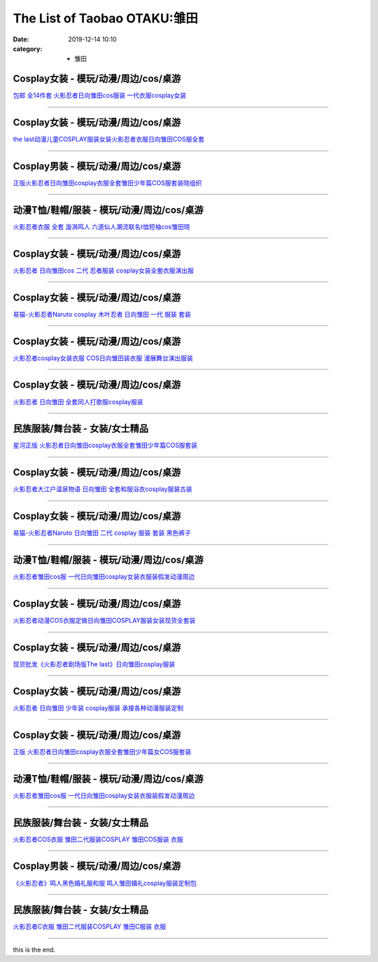The List of Taobao OTAKU:雏田
#############################

:date: 2019-12-14 10:10
:category: + 雏田

Cosplay女装 - 模玩/动漫/周边/cos/桌游
======================================================

.. image:: https://img.alicdn.com/bao/uploaded/i4/TB1Y2XDIVXXXXcqaXXXXXXXXXXX_!!0-item_pic.jpg_300x300
   :alt: 包邮 全14件套 火影忍者日向雏田cos服装 一代衣服cosplay女装

\ `包邮 全14件套 火影忍者日向雏田cos服装 一代衣服cosplay女装 <//s.click.taobao.com/t?e=m%3D2%26s%3D%2FW7DsnTiup4cQipKwQzePOeEDrYVVa64lwnaF1WLQxlyINtkUhsv0MWMlkrbEdI%2B71ejs7K0kwebDNFqysmgm1%2BqIKQJ3JXRtMoTPL9YJHaTRAJy7E%2FdnkeSfk%2FNwBd41GPduzu4oNoLNiFjF1nWmtqHrB87uIIOC2TKqEFvn7gehppSckYlU7Jx4k4pd0wVr9vpX3%2F7MxYxebsy0ItuULsCD7VDBVy3omfkDJRs%2BhU%3D&scm=null&pvid=100_11.9.3.13_60359_9911576324903814460&app_pvid=59590_11.26.248.101_23179_1576324903809&ptl=floorId:2836;originalFloorId:2836;pvid:100_11.9.3.13_60359_9911576324903814460;app_pvid:59590_11.26.248.101_23179_1576324903809&xId=dXEc3A5iPSB67W7sA5Vm65cs7mGYf9IxLH2gTP7yY69JtwC6i0wAPf79Vv8zu1TSXIKWAuyXFhxww4ah39titp&union_lens=lensId%3A0b1af865_bf3e_16f044933ba_163b>`__

------------------------

Cosplay女装 - 模玩/动漫/周边/cos/桌游
======================================================

.. image:: https://img.alicdn.com/bao/uploaded/i2/642773482/O1CN01cqNbun1baneku054u_!!0-item_pic.jpg_300x300
   :alt: the last动漫儿童COSPLAY服装女装火影忍者衣服日向雏田COS服全套

\ `the last动漫儿童COSPLAY服装女装火影忍者衣服日向雏田COS服全套 <//s.click.taobao.com/t?e=m%3D2%26s%3D0iuv6e8DGNscQipKwQzePOeEDrYVVa64lwnaF1WLQxlyINtkUhsv0MWMlkrbEdI%2B71ejs7K0kwebDNFqysmgm1%2BqIKQJ3JXRtMoTPL9YJHaTRAJy7E%2FdnkeSfk%2FNwBd41GPduzu4oNqO7Zt6htxZabPJOzyLhfL%2BC2TKqEFvn7gehppSckYlU3zxCP9SHQmZn%2BGESUQ1hOUxebsy0ItuULsCD7VDBVy3omfkDJRs%2BhU%3D&scm=null&pvid=100_11.9.3.13_60359_9911576324903814460&app_pvid=59590_11.26.248.101_23179_1576324903809&ptl=floorId:2836;originalFloorId:2836;pvid:100_11.9.3.13_60359_9911576324903814460;app_pvid:59590_11.26.248.101_23179_1576324903809&xId=nWdzPThgNkzjsC3aYQHFI6roCPmmUiI0mMIfAlZ3QSpDeBbhnyC7p2xkJqmEHn4nyJ9HHQXbSMNCXUz6988SLu&union_lens=lensId%3A0b1af865_bf3e_16f044933ba_163c>`__

------------------------

Cosplay男装 - 模玩/动漫/周边/cos/桌游
======================================================

.. image:: https://img.alicdn.com/bao/uploaded/i2/2200782837380/O1CN010brn1x24O5X1I2q9t_!!2200782837380.jpg_300x300
   :alt: 正版火影忍者日向雏田cosplay衣服全套雏田少年篇COS服套装晓组织

\ `正版火影忍者日向雏田cosplay衣服全套雏田少年篇COS服套装晓组织 <//s.click.taobao.com/t?e=m%3D2%26s%3DyJV%2FLS0f%2B2IcQipKwQzePOeEDrYVVa64lwnaF1WLQxlyINtkUhsv0MWMlkrbEdI%2B71ejs7K0kwebDNFqysmgm1%2BqIKQJ3JXRtMoTPL9YJHaTRAJy7E%2FdnkeSfk%2FNwBd41GPduzu4oNoHavl%2FAoKM%2FbCIqBvzXMv6OemaFM5tHHZ4CTHdso7N%2B6v%2BPg2xkvAj0QzukzaCNq7%2Ftc5VqqUFs2Ahzz2m%2BqcqcSpj5qSCmbA%3D&scm=null&pvid=100_11.9.3.13_60359_9911576324903814460&app_pvid=59590_11.26.248.101_23179_1576324903809&ptl=floorId:2836;originalFloorId:2836;pvid:100_11.9.3.13_60359_9911576324903814460;app_pvid:59590_11.26.248.101_23179_1576324903809&xId=xe1i1DGIVVpvf4MvsttKzoOSLgVXfyJEUajmTGfNmpiRdAoXnNeuNm1XkrHI74Awy5lCLDHBnuCDNfcNyh3qsZ&union_lens=lensId%3A0b1af865_bf3e_16f044933ba_163d>`__

------------------------

动漫T恤/鞋帽/服装 - 模玩/动漫/周边/cos/桌游
========================================================

.. image:: https://img.alicdn.com/bao/uploaded/i3/TB1Poh_OVXXXXc7aXXXXXXXXXXX_!!0-item_pic.jpg_300x300
   :alt: 火影忍者衣服 全套 漩涡鸣人 六道仙人潮流联名t恤短袖cos雏田晓

\ `火影忍者衣服 全套 漩涡鸣人 六道仙人潮流联名t恤短袖cos雏田晓 <//s.click.taobao.com/t?e=m%3D2%26s%3DiAkqiFXnOsccQipKwQzePOeEDrYVVa64lwnaF1WLQxlyINtkUhsv0MWMlkrbEdI%2B71ejs7K0kwebDNFqysmgm1%2BqIKQJ3JXRtMoTPL9YJHaTRAJy7E%2FdnkeSfk%2FNwBd41GPduzu4oNp%2Bj0muITcQTpg2oqwOcnNRC2TKqEFvn7inXTIMRtDNDmYpSBlVKJpWxIiSTxUnu5%2BBjFVzpIlD2QJXHfi3MFiexg5p7bh%2BFbQ%3D&scm=null&pvid=100_11.9.3.13_60359_9911576324903814460&app_pvid=59590_11.26.248.101_23179_1576324903809&ptl=floorId:2836;originalFloorId:2836;pvid:100_11.9.3.13_60359_9911576324903814460;app_pvid:59590_11.26.248.101_23179_1576324903809&xId=Ih6v0P0laZApWNXZt12tuSpkVWB22Zy8RdMn0ndeJmtpcB7dlzFakchrqUO6BqqXkwSLk5BqIgPj2glD9KxrIz&union_lens=lensId%3A0b1af865_bf3e_16f044933ba_163e>`__

------------------------

Cosplay女装 - 模玩/动漫/周边/cos/桌游
======================================================

.. image:: https://img.alicdn.com/bao/uploaded/i4/3174318228/O1CN017pJjFH2AeTOxTYwgU_!!0-item_pic.jpg_300x300
   :alt: 火影忍者 日向雏田cos 二代 忍者服装 cosplay女装全套衣服演出服

\ `火影忍者 日向雏田cos 二代 忍者服装 cosplay女装全套衣服演出服 <//s.click.taobao.com/t?e=m%3D2%26s%3DuehJguZEwrMcQipKwQzePOeEDrYVVa64lwnaF1WLQxlyINtkUhsv0MWMlkrbEdI%2B71ejs7K0kwebDNFqysmgm1%2BqIKQJ3JXRtMoTPL9YJHaTRAJy7E%2FdnkeSfk%2FNwBd41GPduzu4oNrIWMOLdvBBKuZl2I%2FSvxX4otYzDcQ4SzIk3ajAyOG5%2FO1xIa5x%2F6YX29R%2BW5W1CVo1oAmrGUrfKrB76KjGHy1%2FxiXvDf8DaRs%3D&scm=null&pvid=100_11.9.3.13_60359_9911576324903814460&app_pvid=59590_11.26.248.101_23179_1576324903809&ptl=floorId:2836;originalFloorId:2836;pvid:100_11.9.3.13_60359_9911576324903814460;app_pvid:59590_11.26.248.101_23179_1576324903809&xId=IAgXCCXW7zSwqGo8fwpfXIwmsibTkh4axjHssOzHHh8eu6kvNNoyMrNaxeGjfZZDUsrkjc84JfxS2rOfMZSKNC&union_lens=lensId%3A0b1af865_bf3e_16f044933ba_163f>`__

------------------------

Cosplay女装 - 模玩/动漫/周边/cos/桌游
======================================================

.. image:: https://img.alicdn.com/bao/uploaded/i4/TB1VJnpGVXXXXaTXXXXXXXXXXXX_!!0-item_pic.jpg_300x300
   :alt: 易猫-火影忍者Naruto cosplay 木叶忍者 日向雏田 一代 服装 套装

\ `易猫-火影忍者Naruto cosplay 木叶忍者 日向雏田 一代 服装 套装 <//s.click.taobao.com/t?e=m%3D2%26s%3DLXCgQmo88PccQipKwQzePOeEDrYVVa64lwnaF1WLQxlyINtkUhsv0MWMlkrbEdI%2B71ejs7K0kwebDNFqysmgm1%2BqIKQJ3JXRtMoTPL9YJHaTRAJy7E%2FdnkeSfk%2FNwBd41GPduzu4oNqqo%2FqB8Goz7wDXpRxZpGpPjB7r%2B0aDb9HSDi3thlJxlgGHn9o6yqN6F4hTJ9gVITtCQsN6hYvoM66h5gRBXjFNxgxdTc00KD8%3D&scm=null&pvid=100_11.9.3.13_60359_9911576324903814460&app_pvid=59590_11.26.248.101_23179_1576324903809&ptl=floorId:2836;originalFloorId:2836;pvid:100_11.9.3.13_60359_9911576324903814460;app_pvid:59590_11.26.248.101_23179_1576324903809&xId=LlHJ8QqWUfYwHy1WZhnCQK7PPjEQ3TBvvz5o9Ln40T2lW8fuQzzOlRlTgqZqP3fqjtF9K5TqEUGPF5JzjUbLgM&union_lens=lensId%3A0b1af865_bf3e_16f044933ba_1640>`__

------------------------

Cosplay女装 - 模玩/动漫/周边/cos/桌游
======================================================

.. image:: https://img.alicdn.com/bao/uploaded/i2/1597554112/TB2wO9dbnvI8KJjSspjXXcgjXXa_!!1597554112.jpg_300x300
   :alt: 火影忍者cosplay女装衣服 COS日向雏田装衣服  漫展舞台演出服装

\ `火影忍者cosplay女装衣服 COS日向雏田装衣服  漫展舞台演出服装 <//s.click.taobao.com/t?e=m%3D2%26s%3Dr2vXqoqgTA0cQipKwQzePOeEDrYVVa64lwnaF1WLQxlyINtkUhsv0MWMlkrbEdI%2B71ejs7K0kwebDNFqysmgm1%2BqIKQJ3JXRtMoTPL9YJHaTRAJy7E%2FdnkeSfk%2FNwBd41GPduzu4oNraPb4xWLgugJQF1bpkOyuRotYzDcQ4SzJrgjAxE6YN4sUXgLrsE9ilxqmtMtvloGc07lNP2rlc02dvefvtgkwCIYULNg46oBA%3D&scm=null&pvid=100_11.9.3.13_60359_9911576324903814460&app_pvid=59590_11.26.248.101_23179_1576324903809&ptl=floorId:2836;originalFloorId:2836;pvid:100_11.9.3.13_60359_9911576324903814460;app_pvid:59590_11.26.248.101_23179_1576324903809&xId=HJfpnzrW3NroWGaOpnPJLFHSrxFjNF8i1ZNv6W518XMtzxnDux6P9cVrE2nUFnk14hzrHVi2kYplOY1UIXWZ7&union_lens=lensId%3A0b1af865_bf3e_16f044933ba_1641>`__

------------------------

Cosplay女装 - 模玩/动漫/周边/cos/桌游
======================================================

.. image:: https://img.alicdn.com/bao/uploaded/i3/358028971/O1CN01Ug9pK72G8lcCA4WHQ_!!358028971.jpg_300x300
   :alt: 火影忍者 日向雏田 全套同人打歌服cosplay服装

\ `火影忍者 日向雏田 全套同人打歌服cosplay服装 <//s.click.taobao.com/t?e=m%3D2%26s%3DzfHs24QbHEwcQipKwQzePOeEDrYVVa64lwnaF1WLQxlyINtkUhsv0MWMlkrbEdI%2B71ejs7K0kwebDNFqysmgm1%2BqIKQJ3JXRtMoTPL9YJHaTRAJy7E%2FdnkeSfk%2FNwBd41GPduzu4oNrVc5VHuiPPlaBjhgCVApGQC2TKqEFvn7gehppSckYlU579QIP6WZhEU5L52Tx4avQxebsy0ItuULsCD7VDBVy3omfkDJRs%2BhU%3D&scm=null&pvid=100_11.9.3.13_60359_9911576324903814460&app_pvid=59590_11.26.248.101_23179_1576324903809&ptl=floorId:2836;originalFloorId:2836;pvid:100_11.9.3.13_60359_9911576324903814460;app_pvid:59590_11.26.248.101_23179_1576324903809&xId=Tg3sdhq1Of3YZpT9NChfkEyHzUYCGBinXaVcBw23PEcjcHJby5w4Wp71N78iULBmvqMNn2M0LGNs00x66gnXcK&union_lens=lensId%3A0b1af865_bf3e_16f044933ba_1642>`__

------------------------

民族服装/舞台装 - 女装/女士精品
====================================

.. image:: https://img.alicdn.com/bao/uploaded/i3/1977804879/O1CN01HvpFz51lucvyLc6Gx_!!0-item_pic.jpg_300x300
   :alt: 星河正版 火影忍者日向雏田cosplay衣服全套雏田少年篇COS服套装

\ `星河正版 火影忍者日向雏田cosplay衣服全套雏田少年篇COS服套装 <//s.click.taobao.com/t?e=m%3D2%26s%3Dk6TutixTrN4cQipKwQzePOeEDrYVVa64lwnaF1WLQxlyINtkUhsv0MWMlkrbEdI%2B71ejs7K0kwebDNFqysmgm1%2BqIKQJ3JXRtMoTPL9YJHaTRAJy7E%2FdnkeSfk%2FNwBd41GPduzu4oNq9ucvb3OR%2Bw4y701f3Oy2zotYzDcQ4SzIk3ajAyOG5%2FK%2BsXc9IAFiLMJTiF4vCGLM1oAmrGUrfKrB76KjGHy1%2FxiXvDf8DaRs%3D&scm=null&pvid=100_11.9.3.13_60359_9911576324903814460&app_pvid=59590_11.26.248.101_23179_1576324903809&ptl=floorId:2836;originalFloorId:2836;pvid:100_11.9.3.13_60359_9911576324903814460;app_pvid:59590_11.26.248.101_23179_1576324903809&xId=F02TlbbNq9yQtfmNa8WEra8gviVEX4ce0XQ1qfah6G8P7sAXHwf0hI1vpOeWiEIsZg8rLgmvCtWrKkUZDzW3ni&union_lens=lensId%3A0b1af865_bf3e_16f044933ba_1643>`__

------------------------

Cosplay女装 - 模玩/动漫/周边/cos/桌游
======================================================

.. image:: https://img.alicdn.com/bao/uploaded/i3/TB1reMVHXXXXXagaXXXXXXXXXXX_!!0-item_pic.jpg_300x300
   :alt: 火影忍者大江户温泉物语 日向雏田 全套和服浴衣cosplay服装古装

\ `火影忍者大江户温泉物语 日向雏田 全套和服浴衣cosplay服装古装 <//s.click.taobao.com/t?e=m%3D2%26s%3Djzlkw3MaoiccQipKwQzePOeEDrYVVa64lwnaF1WLQxlyINtkUhsv0MWMlkrbEdI%2B71ejs7K0kwebDNFqysmgm1%2BqIKQJ3JXRtMoTPL9YJHaTRAJy7E%2FdnkeSfk%2FNwBd41GPduzu4oNrVc5VHuiPPlaBjhgCVApGQC2TKqEFvn7gehppSckYlU77Wf2dQlv7rDv%2BInW5e3RmwG7pmpg2W7YfnmGl3tAeq&scm=null&pvid=100_11.9.3.13_60359_9911576324903814460&app_pvid=59590_11.26.248.101_23179_1576324903809&ptl=floorId:2836;originalFloorId:2836;pvid:100_11.9.3.13_60359_9911576324903814460;app_pvid:59590_11.26.248.101_23179_1576324903809&xId=kY9OVZXglyB4ZySBS5wDQ21wyL5LSW5fz57x1Y7LOO0LiUHbBR74jxqYflMI7dP0L0f7RLmPoU1gnQT7A4iReH&union_lens=lensId%3A0b1af865_bf3e_16f044933ba_1644>`__

------------------------

Cosplay女装 - 模玩/动漫/周边/cos/桌游
======================================================

.. image:: https://img.alicdn.com/bao/uploaded/i2/TB1yRfWGFXXXXauaXXXXXXXXXXX_!!0-item_pic.jpg_300x300
   :alt: 易猫-火影忍者Naruto 日向雏田 二代 cosplay 服装 套装 黑色裤子

\ `易猫-火影忍者Naruto 日向雏田 二代 cosplay 服装 套装 黑色裤子 <//s.click.taobao.com/t?e=m%3D2%26s%3Dgu8XwI2WJDQcQipKwQzePOeEDrYVVa64lwnaF1WLQxlyINtkUhsv0MWMlkrbEdI%2B71ejs7K0kwebDNFqysmgm1%2BqIKQJ3JXRtMoTPL9YJHaTRAJy7E%2FdnkeSfk%2FNwBd41GPduzu4oNqqo%2FqB8Goz7wDXpRxZpGpPjB7r%2B0aDb9HSDi3thlJxlgGHn9o6yqN6mpH05LfGe8w16pnAkAKu3a6h5gRBXjFNxgxdTc00KD8%3D&scm=null&pvid=100_11.9.3.13_60359_9911576324903814460&app_pvid=59590_11.26.248.101_23179_1576324903809&ptl=floorId:2836;originalFloorId:2836;pvid:100_11.9.3.13_60359_9911576324903814460;app_pvid:59590_11.26.248.101_23179_1576324903809&xId=2dbLIYQHCHA7fZauCd8yfuCl4Xgl68UB2ei1t11tmZ7Wqh6XIaNwgQuxsOmCeVMER3yI3RNsPiMsvAG6VdM11g&union_lens=lensId%3A0b1af865_bf3e_16f044933ba_1645>`__

------------------------

动漫T恤/鞋帽/服装 - 模玩/动漫/周边/cos/桌游
========================================================

.. image:: https://img.alicdn.com/bao/uploaded/i2/2728852328/O1CN01371BSU1T4GaX5biHl_!!0-item_pic.jpg_300x300
   :alt: 火影忍者雏田cos服 一代日向雏田cosplay女装衣服装假发动漫周边

\ `火影忍者雏田cos服 一代日向雏田cosplay女装衣服装假发动漫周边 <//s.click.taobao.com/t?e=m%3D2%26s%3DnxiS3FN0gPkcQipKwQzePOeEDrYVVa64lwnaF1WLQxlyINtkUhsv0MWMlkrbEdI%2B71ejs7K0kwebDNFqysmgm1%2BqIKQJ3JXRtMoTPL9YJHaTRAJy7E%2FdnkeSfk%2FNwBd41GPduzu4oNr5EQNgF09AQPkG2eEK6ERZotYzDcQ4SzIk3ajAyOG5%2FNyVSWOlGUOPqC56CpngOyQ1oAmrGUrfKrB76KjGHy1%2FxiXvDf8DaRs%3D&scm=null&pvid=100_11.9.3.13_60359_9911576324903814460&app_pvid=59590_11.26.248.101_23179_1576324903809&ptl=floorId:2836;originalFloorId:2836;pvid:100_11.9.3.13_60359_9911576324903814460;app_pvid:59590_11.26.248.101_23179_1576324903809&xId=LwDGrDoC0Nddulnpu8SeFUNgrwHpewoK0KvBc7O4AA8BHs0Mu3T5PIucZTxNKVcdn8YAZ8Iut1i7S7ZC1IVHH8&union_lens=lensId%3A0b1af865_bf3e_16f044933ba_1646>`__

------------------------

Cosplay女装 - 模玩/动漫/周边/cos/桌游
======================================================

.. image:: https://img.alicdn.com/bao/uploaded/i1/642773482/O1CN01Wt7fHo1baneld6EZk_!!0-item_pic.jpg_300x300
   :alt: 火影忍者动漫COS衣服定做日向雏田COSPLAY服装女装现货全套装

\ `火影忍者动漫COS衣服定做日向雏田COSPLAY服装女装现货全套装 <//s.click.taobao.com/t?e=m%3D2%26s%3Dj%2Fh8wFgRUu4cQipKwQzePOeEDrYVVa64lwnaF1WLQxlyINtkUhsv0MWMlkrbEdI%2B71ejs7K0kwebDNFqysmgm1%2BqIKQJ3JXRtMoTPL9YJHaTRAJy7E%2FdnkeSfk%2FNwBd41GPduzu4oNqO7Zt6htxZabPJOzyLhfL%2BC2TKqEFvn7gehppSckYlUy0MsSl93yvszDeTtGcM4hiwG7pmpg2W7YfnmGl3tAeq&scm=null&pvid=100_11.9.3.13_60359_9911576324903814460&app_pvid=59590_11.26.248.101_23179_1576324903809&ptl=floorId:2836;originalFloorId:2836;pvid:100_11.9.3.13_60359_9911576324903814460;app_pvid:59590_11.26.248.101_23179_1576324903809&xId=fmt63tYcsetC4wLzpM3JLid9eh1PgEpGDRtGVwD2lRvhadOeNM5AuQtzuhEJsYce7ovB640vLW1JYLj3J3EBbQ&union_lens=lensId%3A0b1af865_bf3e_16f044933bb_1647>`__

------------------------

Cosplay女装 - 模玩/动漫/周边/cos/桌游
======================================================

.. image:: https://img.alicdn.com/bao/uploaded/i4/TB1NvIeKXXXXXaNXFXXXXXXXXXX_!!0-item_pic.jpg_300x300
   :alt: 现货批发《火影忍者剧场版The last》日向雏田cosplay服装

\ `现货批发《火影忍者剧场版The last》日向雏田cosplay服装 <//s.click.taobao.com/t?e=m%3D2%26s%3DqA6VF0TdCm4cQipKwQzePOeEDrYVVa64lwnaF1WLQxlyINtkUhsv0MWMlkrbEdI%2B71ejs7K0kwebDNFqysmgm1%2BqIKQJ3JXRtMoTPL9YJHaTRAJy7E%2FdnkeSfk%2FNwBd41GPduzu4oNqRjqUm82jCdXYwqP%2F50TdAjB7r%2B0aDb9GM3h%2FwNLE3G8M3r8f%2Bh38xcDAJrBHBPdawG7pmpg2W7YfnmGl3tAeq&scm=null&pvid=100_11.9.3.13_60359_9911576324903814460&app_pvid=59590_11.26.248.101_23179_1576324903809&ptl=floorId:2836;originalFloorId:2836;pvid:100_11.9.3.13_60359_9911576324903814460;app_pvid:59590_11.26.248.101_23179_1576324903809&xId=s3q54r2Tff2sDimYYoCgon9ljP9wHbIcAOBrgUBKpqJBesoPrJFCch1iaId9Vm9zhlkOh7wLCOj8ppkWxJk3yU&union_lens=lensId%3A0b1af865_bf3e_16f044933bb_1648>`__

------------------------

Cosplay女装 - 模玩/动漫/周边/cos/桌游
======================================================

.. image:: https://img.alicdn.com/bao/uploaded/i1/TB1DD4XIVXXXXXnXXXXXXXXXXXX_!!0-item_pic.jpg_300x300
   :alt: 火影忍者 日向雏田 少年装 cosplay服装 承接各种动漫服装定制

\ `火影忍者 日向雏田 少年装 cosplay服装 承接各种动漫服装定制 <//s.click.taobao.com/t?e=m%3D2%26s%3D8th117USfh4cQipKwQzePOeEDrYVVa64lwnaF1WLQxlyINtkUhsv0MWMlkrbEdI%2B71ejs7K0kwebDNFqysmgm1%2BqIKQJ3JXRtMoTPL9YJHaTRAJy7E%2FdnkeSfk%2FNwBd41GPduzu4oNqiv1TCAVc9eHLvFLZ1lCvmC2TKqEFvn7gehppSckYlU5ahu2xrcJMeW%2FPigOLUopoxebsy0ItuULsCD7VDBVy3omfkDJRs%2BhU%3D&scm=null&pvid=100_11.9.3.13_60359_9911576324903814460&app_pvid=59590_11.26.248.101_23179_1576324903809&ptl=floorId:2836;originalFloorId:2836;pvid:100_11.9.3.13_60359_9911576324903814460;app_pvid:59590_11.26.248.101_23179_1576324903809&xId=RTm1Dij2YC8S9DTEwHa7GOKSue8a6Hzgl6k05BQpwWj8Od4JQ61M37ZTqxFyd2eWQdWQwo65OlQdDaIIjhjzDj&union_lens=lensId%3A0b1af865_bf3e_16f044933bb_1649>`__

------------------------

Cosplay女装 - 模玩/动漫/周边/cos/桌游
======================================================

.. image:: https://img.alicdn.com/bao/uploaded/i1/2610723651/O1CN01ZRnuGv1cqCYVVW0U6_!!2610723651.jpg_300x300
   :alt: 正版 火影忍者日向雏田cosplay衣服全套雏田少年篇女COS服套装

\ `正版 火影忍者日向雏田cosplay衣服全套雏田少年篇女COS服套装 <//s.click.taobao.com/t?e=m%3D2%26s%3DivgNT4VNYOwcQipKwQzePOeEDrYVVa64lwnaF1WLQxlyINtkUhsv0MWMlkrbEdI%2B71ejs7K0kwebDNFqysmgm1%2BqIKQJ3JXRtMoTPL9YJHaTRAJy7E%2FdnkeSfk%2FNwBd41GPduzu4oNqwNXlLAuczV3Xs7FlD1RxKotYzDcQ4SzIk3ajAyOG5%2FGwnB60Y1U0qeySrbKH057s1oAmrGUrfKrB76KjGHy1%2FxiXvDf8DaRs%3D&scm=null&pvid=100_11.9.3.13_60359_9911576324903814460&app_pvid=59590_11.26.248.101_23179_1576324903809&ptl=floorId:2836;originalFloorId:2836;pvid:100_11.9.3.13_60359_9911576324903814460;app_pvid:59590_11.26.248.101_23179_1576324903809&xId=KLT5q3syK0d5UZ9csm7SXyvWVoq1U767YMqQoP6dIBIPLobZmUXPsNj87xGE1PUIdf0TgJ15GxWVhKjXq4gL0c&union_lens=lensId%3A0b1af865_bf3e_16f044933bb_164a>`__

------------------------

动漫T恤/鞋帽/服装 - 模玩/动漫/周边/cos/桌游
========================================================

.. image:: https://img.alicdn.com/bao/uploaded/i4/3174318228/O1CN01hY2P142AeTP1eb3wf_!!0-item_pic.jpg_300x300
   :alt: 火影忍者雏田cos服 一代日向雏田cosplay女装衣服装假发动漫周边

\ `火影忍者雏田cos服 一代日向雏田cosplay女装衣服装假发动漫周边 <//s.click.taobao.com/t?e=m%3D2%26s%3DrfkjbkOD36IcQipKwQzePOeEDrYVVa64lwnaF1WLQxlyINtkUhsv0MWMlkrbEdI%2B71ejs7K0kwebDNFqysmgm1%2BqIKQJ3JXRtMoTPL9YJHaTRAJy7E%2FdnkeSfk%2FNwBd41GPduzu4oNrIWMOLdvBBKuZl2I%2FSvxX4otYzDcQ4SzIk3ajAyOG5%2FE5unc5Rp3BC0M2NK6dqe3o1oAmrGUrfKrB76KjGHy1%2FxiXvDf8DaRs%3D&scm=null&pvid=100_11.9.3.13_60359_9911576324903814460&app_pvid=59590_11.26.248.101_23179_1576324903809&ptl=floorId:2836;originalFloorId:2836;pvid:100_11.9.3.13_60359_9911576324903814460;app_pvid:59590_11.26.248.101_23179_1576324903809&xId=ttdx72AkpiECk4pqvtYcngS6kY2rYUAVD8VLQdY5FO5o4q5LEMKA9kapF0yNTsNJeLGY6bGqyww2LDuIYtHlFk&union_lens=lensId%3A0b1af865_bf3e_16f044933bb_164b>`__

------------------------

民族服装/舞台装 - 女装/女士精品
====================================

.. image:: https://img.alicdn.com/bao/uploaded/i1/1719167077/O1CN01m5wYiM229JW7bo6FC_!!0-item_pic.jpg_300x300
   :alt: 火影忍者COS衣服 雏田二代服装COSPLAY 雏田COS服装 衣服

\ `火影忍者COS衣服 雏田二代服装COSPLAY 雏田COS服装 衣服 <//s.click.taobao.com/t?e=m%3D2%26s%3Dacfb8H01l6AcQipKwQzePOeEDrYVVa64lwnaF1WLQxlyINtkUhsv0MWMlkrbEdI%2B71ejs7K0kwebDNFqysmgm1%2BqIKQJ3JXRtMoTPL9YJHaTRAJy7E%2FdnkeSfk%2FNwBd41GPduzu4oNqMdHUG3cGWvhkqtaJI%2FSqMotYzDcQ4SzIk3ajAyOG5%2FAiPKwvvKIEEzXJR4SYLJDE1oAmrGUrfKrB76KjGHy1%2FxiXvDf8DaRs%3D&scm=null&pvid=100_11.9.3.13_60359_9911576324903814460&app_pvid=59590_11.26.248.101_23179_1576324903809&ptl=floorId:2836;originalFloorId:2836;pvid:100_11.9.3.13_60359_9911576324903814460;app_pvid:59590_11.26.248.101_23179_1576324903809&xId=M2sQk3EfW3VqTaxhp5XF1eTVwqEgUfMKl2cPiwOh0cvDZAj2Yh4mhakEJZYizg6fU9vHjzy3nX8GkUer9Sh73J&union_lens=lensId%3A0b1af865_bf3e_16f044933bb_164c>`__

------------------------

Cosplay男装 - 模玩/动漫/周边/cos/桌游
======================================================

.. image:: https://img.alicdn.com/bao/uploaded/i3/23122819/TB2gRShugmTBuNjy1XbXXaMrVXa_!!23122819.jpg_300x300
   :alt: 《火影忍者》鸣人黑色婚礼服和服 鸣人雏田婚礼cosplay服装定制包

\ `《火影忍者》鸣人黑色婚礼服和服 鸣人雏田婚礼cosplay服装定制包 <//s.click.taobao.com/t?e=m%3D2%26s%3DAb0CpCSbqowcQipKwQzePOeEDrYVVa64lwnaF1WLQxlyINtkUhsv0MWMlkrbEdI%2B71ejs7K0kwebDNFqysmgm1%2BqIKQJ3JXRtMoTPL9YJHaTRAJy7E%2FdnkeSfk%2FNwBd41GPduzu4oNqRjqUm82jCdXYwqP%2F50TdAjB7r%2B0aDb9GM3h%2FwNLE3G5p0OYdgBEh7840qj4LcbAOwG7pmpg2W7YfnmGl3tAeq&scm=null&pvid=100_11.9.3.13_60359_9911576324903814460&app_pvid=59590_11.26.248.101_23179_1576324903809&ptl=floorId:2836;originalFloorId:2836;pvid:100_11.9.3.13_60359_9911576324903814460;app_pvid:59590_11.26.248.101_23179_1576324903809&xId=jPKlP7BqHpjpluL8ho6kTtF8KVw3AUta6cciGmrwoq7WBBqgVsYpK2yiqJApynivxHwCzn8M5cCRgaUG9Ux7hz&union_lens=lensId%3A0b1af865_bf3e_16f044933bb_164d>`__

------------------------

民族服装/舞台装 - 女装/女士精品
====================================

.. image:: https://img.alicdn.com/bao/uploaded/i2/3934733485/O1CN01I0UneO1bcAqwXqMHi_!!0-item_pic.jpg_300x300
   :alt: 火影忍者C衣服 雏田二代服装COSPLAY 雏田C服装 衣服

\ `火影忍者C衣服 雏田二代服装COSPLAY 雏田C服装 衣服 <//s.click.taobao.com/t?e=m%3D2%26s%3D4cAsVlMfOB8cQipKwQzePOeEDrYVVa64lwnaF1WLQxlyINtkUhsv0MWMlkrbEdI%2B71ejs7K0kwebDNFqysmgm1%2BqIKQJ3JXRtMoTPL9YJHaTRAJy7E%2FdnkeSfk%2FNwBd41GPduzu4oNrJF%2BdW2sziE500%2BCM1vC6wotYzDcQ4SzJ6LYHezV0cv9zqaScLeXrYRYFRuzJnFiaHLY%2F%2FpKl5zDF5uzLQi25QuwIPtUMFXLeiZ%2BQMlGz6FQ%3D%3D&scm=null&pvid=100_11.9.3.13_60359_9911576324903814460&app_pvid=59590_11.26.248.101_23179_1576324903809&ptl=floorId:2836;originalFloorId:2836;pvid:100_11.9.3.13_60359_9911576324903814460;app_pvid:59590_11.26.248.101_23179_1576324903809&xId=iFqAOxDILwS393j1UODysofiOlilW4XieFZsxgaPh3FAQN7plLttjHvpRVTXcKXYPMFFbo77NtuR6ZGygbRCs8&union_lens=lensId%3A0b1af865_bf3e_16f044933bb_164e>`__

------------------------

this is the end.